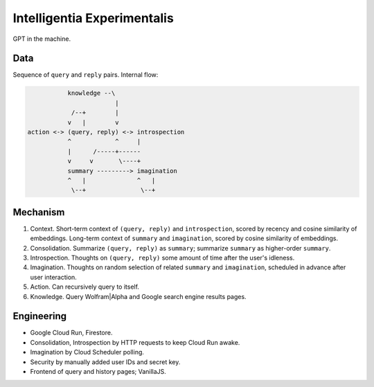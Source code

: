 Intelligentia Experimentalis
============================

GPT in the machine.


Data
----

Sequence of ``query`` and ``reply`` pairs. Internal flow:

.. code-block:: none

              knowledge --\
                           |
               /--+        |
              v   |        v
   action <-> (query, reply) <-> introspection
              ^            ^     |
              |      /-----+------
              v     v       \----+
              summary ---------> imagination
              ^   |              ^   |
               \--+               \--+


Mechanism
---------

1. Context. Short-term context of ``(query, reply)`` and ``introspection``,
   scored by recency and cosine similarity of embeddings.
   Long-term context of ``summary`` and ``imagination``,
   scored by cosine similarity of embeddings.

2. Consolidation. Summarize ``(query, reply)`` as ``summary``;
   summarize ``summary`` as higher-order ``summary``.

3. Introspection. Thoughts on ``(query, reply)``
   some amount of time after the user's idleness.

4. Imagination. Thoughts on random selection of related ``summary`` and ``imagination``,
   scheduled in advance after user interaction.

5. Action. Can recursively query to itself.

6. Knowledge. Query Wolfram|Alpha and Google search engine results pages.


Engineering
-----------

- Google Cloud Run, Firestore.
- Consolidation, Introspection by HTTP requests to keep Cloud Run awake.
- Imagination by Cloud Scheduler polling.
- Security by manually added user IDs and secret key.
- Frontend of query and history pages; VanillaJS.
